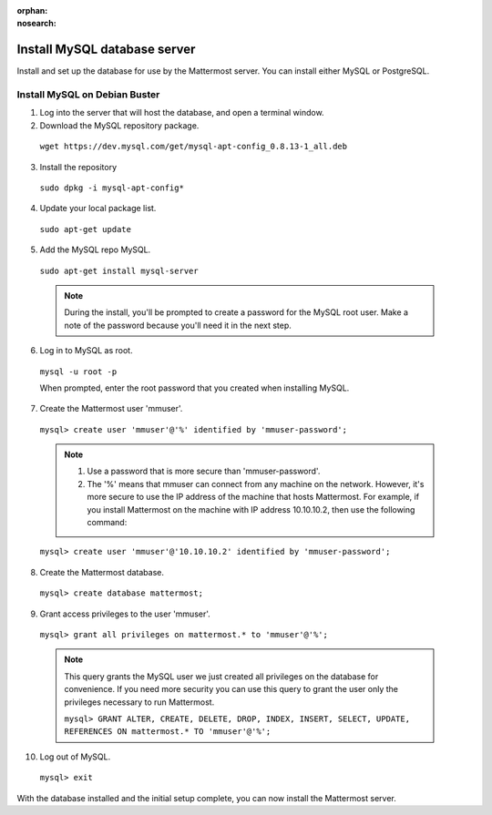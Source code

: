 :orphan:
:nosearch:

.. This page is archived and no longer published to production.

.. _install-debian-mysql:

Install MySQL database server
-----------------------------

Install and set up the database for use by the Mattermost server. You can install either MySQL or PostgreSQL.

Install MySQL on Debian Buster
~~~~~~~~~~~~~~~~~~~~~~~~~~~~~~

1. Log into the server that will host the database, and open a terminal window.

2. Download the MySQL repository package.

  ``wget https://dev.mysql.com/get/mysql-apt-config_0.8.13-1_all.deb``

3. Install the repository

  ``sudo dpkg -i mysql-apt-config*``

4. Update your local package list.

  ``sudo apt-get update``

5. Add the MySQL repo MySQL.

  ``sudo apt-get install mysql-server``

  .. note::
    During the install, you'll be prompted to create a password for the MySQL root user. Make a note of the password because you'll need it in the next step.

6. Log in to MySQL as root.

  ``mysql -u root -p``

  When prompted, enter the root password that you created when installing MySQL.

7. Create the Mattermost user 'mmuser'.

  ``mysql> create user 'mmuser'@'%' identified by 'mmuser-password';``

  .. note::
    1. Use a password that is more secure than 'mmuser-password'.
    2. The '%' means that mmuser can connect from any machine on the network. However, it's more secure to use the IP address of the machine that hosts Mattermost. For example, if you install Mattermost on the machine with IP address 10.10.10.2, then use the following command:

  ``mysql> create user 'mmuser'@'10.10.10.2' identified by 'mmuser-password';``

8. Create the Mattermost database.

  ``mysql> create database mattermost;``

9. Grant access privileges to the user 'mmuser'.

  ``mysql> grant all privileges on mattermost.* to 'mmuser'@'%';``
  
  .. note::
    This query grants the MySQL user we just created all privileges on the database for convenience. If you need more security you can use this query to grant the user only the privileges necessary to run Mattermost.
    
    ``mysql> GRANT ALTER, CREATE, DELETE, DROP, INDEX, INSERT, SELECT, UPDATE, REFERENCES ON mattermost.* TO 'mmuser'@'%';``

10. Log out of MySQL.

  ``mysql> exit``

With the database installed and the initial setup complete, you can now install the Mattermost server.
